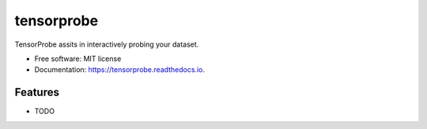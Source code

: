 ===========
tensorprobe
===========


.. image:: https://img.shields.io/pypi/v/tensorprobe.svg
        :target: https://pypi.python.org/pypi/tensorprobe

.. image:: https://img.shields.io/travis/abhishekkumarsingh/tensorprobe.svg
        :target: https://travis-ci.org/abhishekkumarsingh/tensorprobe

.. image:: https://readthedocs.org/projects/tensorprobe/badge/?version=latest
        :target: https://tensorprobe.readthedocs.io/en/latest/?badge=latest
        :alt: Documentation Status


.. image:: https://pyup.io/repos/github/abhishekkumarsingh/tensorprobe/shield.svg
     :target: https://pyup.io/repos/github/abhishekkumarsingh/tensorprobe/
     :alt: Updates



TensorProbe assits in interactively probing your dataset.


* Free software: MIT license
* Documentation: https://tensorprobe.readthedocs.io.


Features
--------

* TODO
